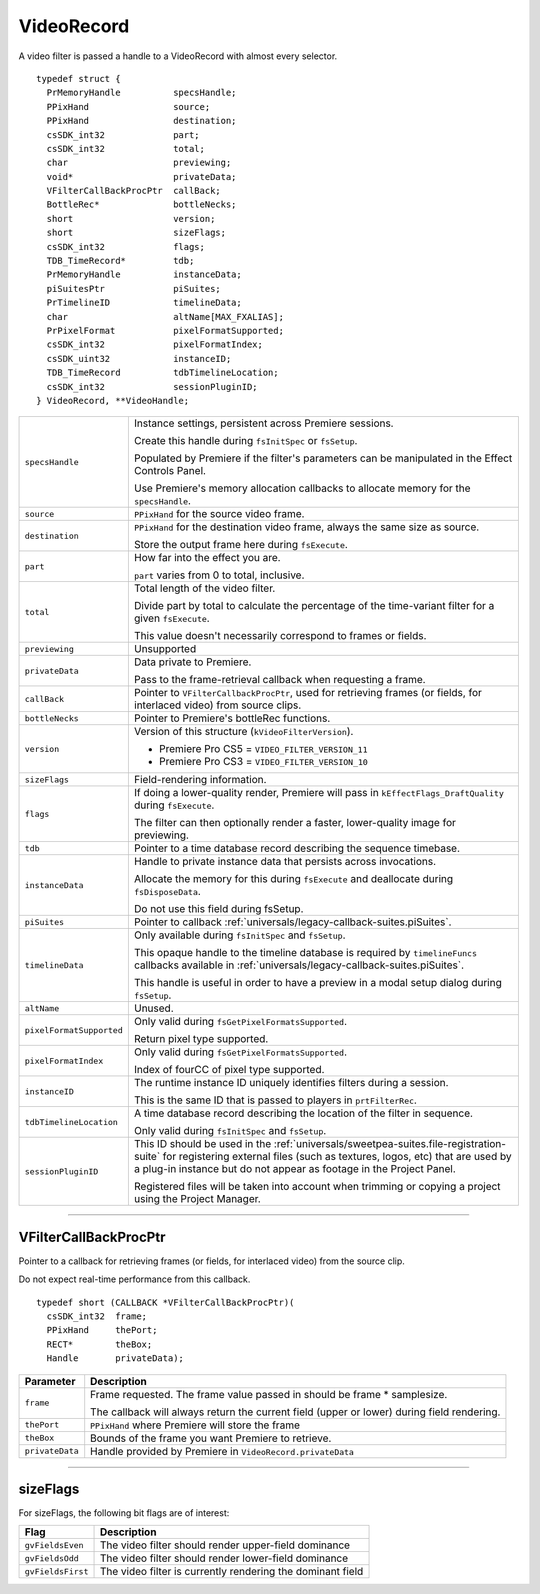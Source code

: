 .. _video-filters/VideoRecord:

VideoRecord
################################################################################

A video filter is passed a handle to a VideoRecord with almost every selector.

::

  typedef struct {
    PrMemoryHandle          specsHandle;
    PPixHand                source;
    PPixHand                destination;
    csSDK_int32             part;
    csSDK_int32             total;
    char                    previewing;
    void*                   privateData;
    VFilterCallBackProcPtr  callBack;
    BottleRec*              bottleNecks;
    short                   version;
    short                   sizeFlags;
    csSDK_int32             flags;
    TDB_TimeRecord*         tdb;
    PrMemoryHandle          instanceData;
    piSuitesPtr             piSuites;
    PrTimelineID            timelineData;
    char                    altName[MAX_FXALIAS];
    PrPixelFormat           pixelFormatSupported;
    csSDK_int32             pixelFormatIndex;
    csSDK_uint32            instanceID;
    TDB_TimeRecord          tdbTimelineLocation;
    csSDK_int32             sessionPluginID;
  } VideoRecord, **VideoHandle;

+--------------------------+----------------------------------------------------------------------------------------------------------------------------------------------------------------------------------------------------------------------------------------------+
| ``specsHandle``          | Instance settings, persistent across Premiere sessions.                                                                                                                                                                                      |
|                          |                                                                                                                                                                                                                                              |
|                          | Create this handle during ``fsInitSpec`` or ``fsSetup``.                                                                                                                                                                                     |
|                          |                                                                                                                                                                                                                                              |
|                          | Populated by Premiere if the filter's parameters can be manipulated in the Effect Controls Panel.                                                                                                                                            |
|                          |                                                                                                                                                                                                                                              |
|                          | Use Premiere's memory allocation callbacks to allocate memory for the ``specsHandle``.                                                                                                                                                       |
+--------------------------+----------------------------------------------------------------------------------------------------------------------------------------------------------------------------------------------------------------------------------------------+
| ``source``               | ``PPixHand`` for the source video frame.                                                                                                                                                                                                     |
+--------------------------+----------------------------------------------------------------------------------------------------------------------------------------------------------------------------------------------------------------------------------------------+
| ``destination``          | ``PPixHand`` for the destination video frame, always the same size as source.                                                                                                                                                                |
|                          |                                                                                                                                                                                                                                              |
|                          | Store the output frame here during ``fsExecute``.                                                                                                                                                                                            |
+--------------------------+----------------------------------------------------------------------------------------------------------------------------------------------------------------------------------------------------------------------------------------------+
| ``part``                 | How far into the effect you are.                                                                                                                                                                                                             |
|                          |                                                                                                                                                                                                                                              |
|                          | ``part`` varies from 0 to total, inclusive.                                                                                                                                                                                                  |
+--------------------------+----------------------------------------------------------------------------------------------------------------------------------------------------------------------------------------------------------------------------------------------+
| ``total``                | Total length of the video filter.                                                                                                                                                                                                            |
|                          |                                                                                                                                                                                                                                              |
|                          | Divide part by total to calculate the percentage of the time-variant filter for a given ``fsExecute``.                                                                                                                                       |
|                          |                                                                                                                                                                                                                                              |
|                          | This value doesn't necessarily correspond to frames or fields.                                                                                                                                                                               |
+--------------------------+----------------------------------------------------------------------------------------------------------------------------------------------------------------------------------------------------------------------------------------------+
| ``previewing``           | Unsupported                                                                                                                                                                                                                                  |
+--------------------------+----------------------------------------------------------------------------------------------------------------------------------------------------------------------------------------------------------------------------------------------+
| ``privateData``          | Data private to Premiere.                                                                                                                                                                                                                    |
|                          |                                                                                                                                                                                                                                              |
|                          | Pass to the frame-retrieval callback when requesting a frame.                                                                                                                                                                                |
+--------------------------+----------------------------------------------------------------------------------------------------------------------------------------------------------------------------------------------------------------------------------------------+
| ``callBack``             | Pointer to ``VFilterCallbackProcPtr``, used for retrieving frames (or fields, for interlaced video) from source clips.                                                                                                                       |
+--------------------------+----------------------------------------------------------------------------------------------------------------------------------------------------------------------------------------------------------------------------------------------+
| ``bottleNecks``          | Pointer to Premiere's bottleRec functions.                                                                                                                                                                                                   |
+--------------------------+----------------------------------------------------------------------------------------------------------------------------------------------------------------------------------------------------------------------------------------------+
| ``version``              | Version of this structure (``kVideoFilterVersion``).                                                                                                                                                                                         |
|                          |                                                                                                                                                                                                                                              |
|                          | - Premiere Pro CS5 = ``VIDEO_FILTER_VERSION_11``                                                                                                                                                                                             |
|                          | - Premiere Pro CS3 = ``VIDEO_FILTER_VERSION_10``                                                                                                                                                                                             |
+--------------------------+----------------------------------------------------------------------------------------------------------------------------------------------------------------------------------------------------------------------------------------------+
| ``sizeFlags``            | Field-rendering information.                                                                                                                                                                                                                 |
+--------------------------+----------------------------------------------------------------------------------------------------------------------------------------------------------------------------------------------------------------------------------------------+
| ``flags``                | If doing a lower-quality render, Premiere will pass in ``kEffectFlags_DraftQuality`` during ``fsExecute``.                                                                                                                                   |
|                          |                                                                                                                                                                                                                                              |
|                          | The filter can then optionally render a faster, lower-quality image for previewing.                                                                                                                                                          |
+--------------------------+----------------------------------------------------------------------------------------------------------------------------------------------------------------------------------------------------------------------------------------------+
| ``tdb``                  | Pointer to a time database record describing the sequence timebase.                                                                                                                                                                          |
+--------------------------+----------------------------------------------------------------------------------------------------------------------------------------------------------------------------------------------------------------------------------------------+
| ``instanceData``         | Handle to private instance data that persists across invocations.                                                                                                                                                                            |
|                          |                                                                                                                                                                                                                                              |
|                          | Allocate the memory for this during ``fsExecute`` and deallocate during ``fsDisposeData``.                                                                                                                                                   |
|                          |                                                                                                                                                                                                                                              |
|                          | Do not use this field during fsSetup.                                                                                                                                                                                                        |
+--------------------------+----------------------------------------------------------------------------------------------------------------------------------------------------------------------------------------------------------------------------------------------+
| ``piSuites``             | Pointer to callback :ref:`universals/legacy-callback-suites.piSuites`.                                                                                                                                                                       |
+--------------------------+----------------------------------------------------------------------------------------------------------------------------------------------------------------------------------------------------------------------------------------------+
| ``timelineData``         | Only available during ``fsInitSpec`` and ``fsSetup``.                                                                                                                                                                                        |
|                          |                                                                                                                                                                                                                                              |
|                          | This opaque handle to the timeline database is required by ``timelineFuncs`` callbacks available in :ref:`universals/legacy-callback-suites.piSuites`.                                                                                       |
|                          |                                                                                                                                                                                                                                              |
|                          | This handle is useful in order to have a preview in a modal setup dialog during ``fsSetup``.                                                                                                                                                 |
+--------------------------+----------------------------------------------------------------------------------------------------------------------------------------------------------------------------------------------------------------------------------------------+
| ``altName``              | Unused.                                                                                                                                                                                                                                      |
+--------------------------+----------------------------------------------------------------------------------------------------------------------------------------------------------------------------------------------------------------------------------------------+
| ``pixelFormatSupported`` | Only valid during ``fsGetPixelFormatsSupported``.                                                                                                                                                                                            |
|                          |                                                                                                                                                                                                                                              |
|                          | Return pixel type supported.                                                                                                                                                                                                                 |
+--------------------------+----------------------------------------------------------------------------------------------------------------------------------------------------------------------------------------------------------------------------------------------+
| ``pixelFormatIndex``     | Only valid during ``fsGetPixelFormatsSupported``.                                                                                                                                                                                            |
|                          |                                                                                                                                                                                                                                              |
|                          | Index of fourCC of pixel type supported.                                                                                                                                                                                                     |
+--------------------------+----------------------------------------------------------------------------------------------------------------------------------------------------------------------------------------------------------------------------------------------+
| ``instanceID``           | The runtime instance ID uniquely identifies filters during a session.                                                                                                                                                                        |
|                          |                                                                                                                                                                                                                                              |
|                          | This is the same ID that is passed to players in ``prtFilterRec``.                                                                                                                                                                           |
+--------------------------+----------------------------------------------------------------------------------------------------------------------------------------------------------------------------------------------------------------------------------------------+
| ``tdbTimelineLocation``  | A time database record describing the location of the filter in sequence.                                                                                                                                                                    |
|                          |                                                                                                                                                                                                                                              |
|                          | Only valid during ``fsInitSpec`` and ``fsSetup``.                                                                                                                                                                                            |
+--------------------------+----------------------------------------------------------------------------------------------------------------------------------------------------------------------------------------------------------------------------------------------+
| ``sessionPluginID``      | This ID should be used in the :ref:`universals/sweetpea-suites.file-registration-suite` for registering external files (such as textures, logos, etc) that are used by a plug-in instance but do not appear as footage in the Project Panel. |
|                          |                                                                                                                                                                                                                                              |
|                          | Registered files will be taken into account when trimming or copying a project using the Project Manager.                                                                                                                                    |
+--------------------------+----------------------------------------------------------------------------------------------------------------------------------------------------------------------------------------------------------------------------------------------+

----

VFilterCallBackProcPtr
================================================================================

Pointer to a callback for retrieving frames (or fields, for interlaced video) from the source clip.

Do not expect real-time performance from this callback.

::

  typedef short (CALLBACK *VFilterCallBackProcPtr)(
    csSDK_int32  frame;
    PPixHand     thePort;
    RECT*        theBox;
    Handle       privateData);

+-----------------+--------------------------------------------------------------------------------------------+
|  **Parameter**  |                                      **Description**                                       |
+=================+============================================================================================+
| ``frame``       | Frame requested. The frame value passed in should be frame * samplesize.                   |
|                 |                                                                                            |
|                 | The callback will always return the current field (upper or lower) during field rendering. |
+-----------------+--------------------------------------------------------------------------------------------+
| ``thePort``     | ``PPixHand`` where Premiere will store the frame                                           |
+-----------------+--------------------------------------------------------------------------------------------+
| ``theBox``      | Bounds of the frame you want Premiere to retrieve.                                         |
+-----------------+--------------------------------------------------------------------------------------------+
| ``privateData`` | Handle provided by Premiere in ``VideoRecord.privateData``                                 |
+-----------------+--------------------------------------------------------------------------------------------+

----

sizeFlags
================================================================================

For sizeFlags, the following bit flags are of interest:

+-------------------+------------------------------------------------------------+
|     **Flag**      |                      **Description**                       |
+===================+============================================================+
| ``gvFieldsEven``  | The video filter should render upper-field dominance       |
+-------------------+------------------------------------------------------------+
| ``gvFieldsOdd``   | The video filter should render lower-field dominance       |
+-------------------+------------------------------------------------------------+
| ``gvFieldsFirst`` | The video filter is currently rendering the dominant field |
+-------------------+------------------------------------------------------------+
